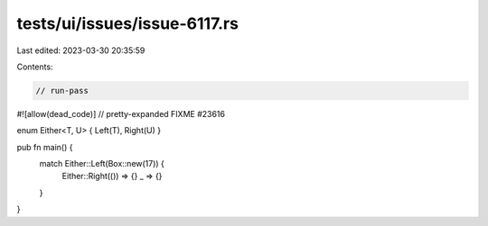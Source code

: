 tests/ui/issues/issue-6117.rs
=============================

Last edited: 2023-03-30 20:35:59

Contents:

.. code-block:: rs

    // run-pass
#![allow(dead_code)]
// pretty-expanded FIXME #23616

enum Either<T, U> { Left(T), Right(U) }

pub fn main() {
    match Either::Left(Box::new(17)) {
        Either::Right(()) => {}
        _ => {}
    }
}


